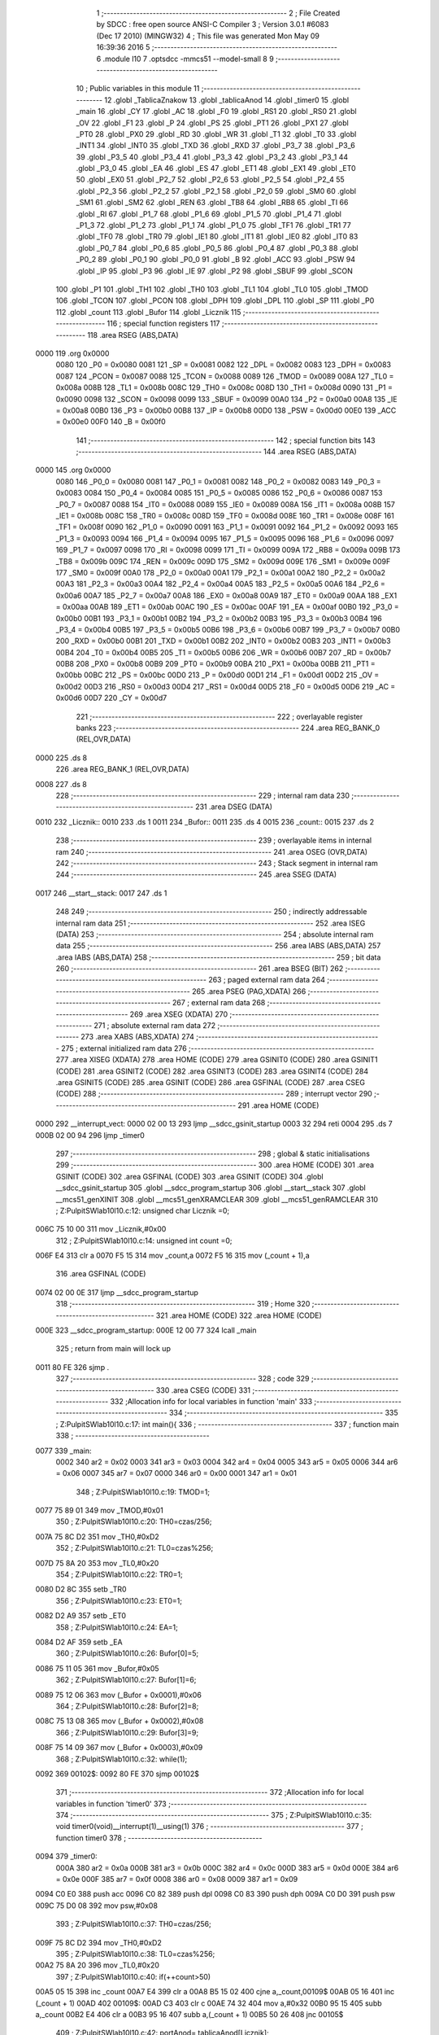                               1 ;--------------------------------------------------------
                              2 ; File Created by SDCC : free open source ANSI-C Compiler
                              3 ; Version 3.0.1 #6083 (Dec 17 2010) (MINGW32)
                              4 ; This file was generated Mon May 09 16:39:36 2016
                              5 ;--------------------------------------------------------
                              6 	.module l10
                              7 	.optsdcc -mmcs51 --model-small
                              8 	
                              9 ;--------------------------------------------------------
                             10 ; Public variables in this module
                             11 ;--------------------------------------------------------
                             12 	.globl _TablicaZnakow
                             13 	.globl _tablicaAnod
                             14 	.globl _timer0
                             15 	.globl _main
                             16 	.globl _CY
                             17 	.globl _AC
                             18 	.globl _F0
                             19 	.globl _RS1
                             20 	.globl _RS0
                             21 	.globl _OV
                             22 	.globl _F1
                             23 	.globl _P
                             24 	.globl _PS
                             25 	.globl _PT1
                             26 	.globl _PX1
                             27 	.globl _PT0
                             28 	.globl _PX0
                             29 	.globl _RD
                             30 	.globl _WR
                             31 	.globl _T1
                             32 	.globl _T0
                             33 	.globl _INT1
                             34 	.globl _INT0
                             35 	.globl _TXD
                             36 	.globl _RXD
                             37 	.globl _P3_7
                             38 	.globl _P3_6
                             39 	.globl _P3_5
                             40 	.globl _P3_4
                             41 	.globl _P3_3
                             42 	.globl _P3_2
                             43 	.globl _P3_1
                             44 	.globl _P3_0
                             45 	.globl _EA
                             46 	.globl _ES
                             47 	.globl _ET1
                             48 	.globl _EX1
                             49 	.globl _ET0
                             50 	.globl _EX0
                             51 	.globl _P2_7
                             52 	.globl _P2_6
                             53 	.globl _P2_5
                             54 	.globl _P2_4
                             55 	.globl _P2_3
                             56 	.globl _P2_2
                             57 	.globl _P2_1
                             58 	.globl _P2_0
                             59 	.globl _SM0
                             60 	.globl _SM1
                             61 	.globl _SM2
                             62 	.globl _REN
                             63 	.globl _TB8
                             64 	.globl _RB8
                             65 	.globl _TI
                             66 	.globl _RI
                             67 	.globl _P1_7
                             68 	.globl _P1_6
                             69 	.globl _P1_5
                             70 	.globl _P1_4
                             71 	.globl _P1_3
                             72 	.globl _P1_2
                             73 	.globl _P1_1
                             74 	.globl _P1_0
                             75 	.globl _TF1
                             76 	.globl _TR1
                             77 	.globl _TF0
                             78 	.globl _TR0
                             79 	.globl _IE1
                             80 	.globl _IT1
                             81 	.globl _IE0
                             82 	.globl _IT0
                             83 	.globl _P0_7
                             84 	.globl _P0_6
                             85 	.globl _P0_5
                             86 	.globl _P0_4
                             87 	.globl _P0_3
                             88 	.globl _P0_2
                             89 	.globl _P0_1
                             90 	.globl _P0_0
                             91 	.globl _B
                             92 	.globl _ACC
                             93 	.globl _PSW
                             94 	.globl _IP
                             95 	.globl _P3
                             96 	.globl _IE
                             97 	.globl _P2
                             98 	.globl _SBUF
                             99 	.globl _SCON
                            100 	.globl _P1
                            101 	.globl _TH1
                            102 	.globl _TH0
                            103 	.globl _TL1
                            104 	.globl _TL0
                            105 	.globl _TMOD
                            106 	.globl _TCON
                            107 	.globl _PCON
                            108 	.globl _DPH
                            109 	.globl _DPL
                            110 	.globl _SP
                            111 	.globl _P0
                            112 	.globl _count
                            113 	.globl _Bufor
                            114 	.globl _Licznik
                            115 ;--------------------------------------------------------
                            116 ; special function registers
                            117 ;--------------------------------------------------------
                            118 	.area RSEG    (ABS,DATA)
   0000                     119 	.org 0x0000
                    0080    120 _P0	=	0x0080
                    0081    121 _SP	=	0x0081
                    0082    122 _DPL	=	0x0082
                    0083    123 _DPH	=	0x0083
                    0087    124 _PCON	=	0x0087
                    0088    125 _TCON	=	0x0088
                    0089    126 _TMOD	=	0x0089
                    008A    127 _TL0	=	0x008a
                    008B    128 _TL1	=	0x008b
                    008C    129 _TH0	=	0x008c
                    008D    130 _TH1	=	0x008d
                    0090    131 _P1	=	0x0090
                    0098    132 _SCON	=	0x0098
                    0099    133 _SBUF	=	0x0099
                    00A0    134 _P2	=	0x00a0
                    00A8    135 _IE	=	0x00a8
                    00B0    136 _P3	=	0x00b0
                    00B8    137 _IP	=	0x00b8
                    00D0    138 _PSW	=	0x00d0
                    00E0    139 _ACC	=	0x00e0
                    00F0    140 _B	=	0x00f0
                            141 ;--------------------------------------------------------
                            142 ; special function bits
                            143 ;--------------------------------------------------------
                            144 	.area RSEG    (ABS,DATA)
   0000                     145 	.org 0x0000
                    0080    146 _P0_0	=	0x0080
                    0081    147 _P0_1	=	0x0081
                    0082    148 _P0_2	=	0x0082
                    0083    149 _P0_3	=	0x0083
                    0084    150 _P0_4	=	0x0084
                    0085    151 _P0_5	=	0x0085
                    0086    152 _P0_6	=	0x0086
                    0087    153 _P0_7	=	0x0087
                    0088    154 _IT0	=	0x0088
                    0089    155 _IE0	=	0x0089
                    008A    156 _IT1	=	0x008a
                    008B    157 _IE1	=	0x008b
                    008C    158 _TR0	=	0x008c
                    008D    159 _TF0	=	0x008d
                    008E    160 _TR1	=	0x008e
                    008F    161 _TF1	=	0x008f
                    0090    162 _P1_0	=	0x0090
                    0091    163 _P1_1	=	0x0091
                    0092    164 _P1_2	=	0x0092
                    0093    165 _P1_3	=	0x0093
                    0094    166 _P1_4	=	0x0094
                    0095    167 _P1_5	=	0x0095
                    0096    168 _P1_6	=	0x0096
                    0097    169 _P1_7	=	0x0097
                    0098    170 _RI	=	0x0098
                    0099    171 _TI	=	0x0099
                    009A    172 _RB8	=	0x009a
                    009B    173 _TB8	=	0x009b
                    009C    174 _REN	=	0x009c
                    009D    175 _SM2	=	0x009d
                    009E    176 _SM1	=	0x009e
                    009F    177 _SM0	=	0x009f
                    00A0    178 _P2_0	=	0x00a0
                    00A1    179 _P2_1	=	0x00a1
                    00A2    180 _P2_2	=	0x00a2
                    00A3    181 _P2_3	=	0x00a3
                    00A4    182 _P2_4	=	0x00a4
                    00A5    183 _P2_5	=	0x00a5
                    00A6    184 _P2_6	=	0x00a6
                    00A7    185 _P2_7	=	0x00a7
                    00A8    186 _EX0	=	0x00a8
                    00A9    187 _ET0	=	0x00a9
                    00AA    188 _EX1	=	0x00aa
                    00AB    189 _ET1	=	0x00ab
                    00AC    190 _ES	=	0x00ac
                    00AF    191 _EA	=	0x00af
                    00B0    192 _P3_0	=	0x00b0
                    00B1    193 _P3_1	=	0x00b1
                    00B2    194 _P3_2	=	0x00b2
                    00B3    195 _P3_3	=	0x00b3
                    00B4    196 _P3_4	=	0x00b4
                    00B5    197 _P3_5	=	0x00b5
                    00B6    198 _P3_6	=	0x00b6
                    00B7    199 _P3_7	=	0x00b7
                    00B0    200 _RXD	=	0x00b0
                    00B1    201 _TXD	=	0x00b1
                    00B2    202 _INT0	=	0x00b2
                    00B3    203 _INT1	=	0x00b3
                    00B4    204 _T0	=	0x00b4
                    00B5    205 _T1	=	0x00b5
                    00B6    206 _WR	=	0x00b6
                    00B7    207 _RD	=	0x00b7
                    00B8    208 _PX0	=	0x00b8
                    00B9    209 _PT0	=	0x00b9
                    00BA    210 _PX1	=	0x00ba
                    00BB    211 _PT1	=	0x00bb
                    00BC    212 _PS	=	0x00bc
                    00D0    213 _P	=	0x00d0
                    00D1    214 _F1	=	0x00d1
                    00D2    215 _OV	=	0x00d2
                    00D3    216 _RS0	=	0x00d3
                    00D4    217 _RS1	=	0x00d4
                    00D5    218 _F0	=	0x00d5
                    00D6    219 _AC	=	0x00d6
                    00D7    220 _CY	=	0x00d7
                            221 ;--------------------------------------------------------
                            222 ; overlayable register banks
                            223 ;--------------------------------------------------------
                            224 	.area REG_BANK_0	(REL,OVR,DATA)
   0000                     225 	.ds 8
                            226 	.area REG_BANK_1	(REL,OVR,DATA)
   0008                     227 	.ds 8
                            228 ;--------------------------------------------------------
                            229 ; internal ram data
                            230 ;--------------------------------------------------------
                            231 	.area DSEG    (DATA)
   0010                     232 _Licznik::
   0010                     233 	.ds 1
   0011                     234 _Bufor::
   0011                     235 	.ds 4
   0015                     236 _count::
   0015                     237 	.ds 2
                            238 ;--------------------------------------------------------
                            239 ; overlayable items in internal ram 
                            240 ;--------------------------------------------------------
                            241 	.area OSEG    (OVR,DATA)
                            242 ;--------------------------------------------------------
                            243 ; Stack segment in internal ram 
                            244 ;--------------------------------------------------------
                            245 	.area	SSEG	(DATA)
   0017                     246 __start__stack:
   0017                     247 	.ds	1
                            248 
                            249 ;--------------------------------------------------------
                            250 ; indirectly addressable internal ram data
                            251 ;--------------------------------------------------------
                            252 	.area ISEG    (DATA)
                            253 ;--------------------------------------------------------
                            254 ; absolute internal ram data
                            255 ;--------------------------------------------------------
                            256 	.area IABS    (ABS,DATA)
                            257 	.area IABS    (ABS,DATA)
                            258 ;--------------------------------------------------------
                            259 ; bit data
                            260 ;--------------------------------------------------------
                            261 	.area BSEG    (BIT)
                            262 ;--------------------------------------------------------
                            263 ; paged external ram data
                            264 ;--------------------------------------------------------
                            265 	.area PSEG    (PAG,XDATA)
                            266 ;--------------------------------------------------------
                            267 ; external ram data
                            268 ;--------------------------------------------------------
                            269 	.area XSEG    (XDATA)
                            270 ;--------------------------------------------------------
                            271 ; absolute external ram data
                            272 ;--------------------------------------------------------
                            273 	.area XABS    (ABS,XDATA)
                            274 ;--------------------------------------------------------
                            275 ; external initialized ram data
                            276 ;--------------------------------------------------------
                            277 	.area XISEG   (XDATA)
                            278 	.area HOME    (CODE)
                            279 	.area GSINIT0 (CODE)
                            280 	.area GSINIT1 (CODE)
                            281 	.area GSINIT2 (CODE)
                            282 	.area GSINIT3 (CODE)
                            283 	.area GSINIT4 (CODE)
                            284 	.area GSINIT5 (CODE)
                            285 	.area GSINIT  (CODE)
                            286 	.area GSFINAL (CODE)
                            287 	.area CSEG    (CODE)
                            288 ;--------------------------------------------------------
                            289 ; interrupt vector 
                            290 ;--------------------------------------------------------
                            291 	.area HOME    (CODE)
   0000                     292 __interrupt_vect:
   0000 02 00 13            293 	ljmp	__sdcc_gsinit_startup
   0003 32                  294 	reti
   0004                     295 	.ds	7
   000B 02 00 94            296 	ljmp	_timer0
                            297 ;--------------------------------------------------------
                            298 ; global & static initialisations
                            299 ;--------------------------------------------------------
                            300 	.area HOME    (CODE)
                            301 	.area GSINIT  (CODE)
                            302 	.area GSFINAL (CODE)
                            303 	.area GSINIT  (CODE)
                            304 	.globl __sdcc_gsinit_startup
                            305 	.globl __sdcc_program_startup
                            306 	.globl __start__stack
                            307 	.globl __mcs51_genXINIT
                            308 	.globl __mcs51_genXRAMCLEAR
                            309 	.globl __mcs51_genRAMCLEAR
                            310 ;	Z:\Pulpit\SW\lab10\l10.c:12: unsigned char Licznik =0;
   006C 75 10 00            311 	mov	_Licznik,#0x00
                            312 ;	Z:\Pulpit\SW\lab10\l10.c:14: unsigned int count =0;
   006F E4                  313 	clr	a
   0070 F5 15               314 	mov	_count,a
   0072 F5 16               315 	mov	(_count + 1),a
                            316 	.area GSFINAL (CODE)
   0074 02 00 0E            317 	ljmp	__sdcc_program_startup
                            318 ;--------------------------------------------------------
                            319 ; Home
                            320 ;--------------------------------------------------------
                            321 	.area HOME    (CODE)
                            322 	.area HOME    (CODE)
   000E                     323 __sdcc_program_startup:
   000E 12 00 77            324 	lcall	_main
                            325 ;	return from main will lock up
   0011 80 FE               326 	sjmp .
                            327 ;--------------------------------------------------------
                            328 ; code
                            329 ;--------------------------------------------------------
                            330 	.area CSEG    (CODE)
                            331 ;------------------------------------------------------------
                            332 ;Allocation info for local variables in function 'main'
                            333 ;------------------------------------------------------------
                            334 ;------------------------------------------------------------
                            335 ;	Z:\Pulpit\SW\lab10\l10.c:17: int main(){
                            336 ;	-----------------------------------------
                            337 ;	 function main
                            338 ;	-----------------------------------------
   0077                     339 _main:
                    0002    340 	ar2 = 0x02
                    0003    341 	ar3 = 0x03
                    0004    342 	ar4 = 0x04
                    0005    343 	ar5 = 0x05
                    0006    344 	ar6 = 0x06
                    0007    345 	ar7 = 0x07
                    0000    346 	ar0 = 0x00
                    0001    347 	ar1 = 0x01
                            348 ;	Z:\Pulpit\SW\lab10\l10.c:19: TMOD=1;
   0077 75 89 01            349 	mov	_TMOD,#0x01
                            350 ;	Z:\Pulpit\SW\lab10\l10.c:20: TH0=czas/256;
   007A 75 8C D2            351 	mov	_TH0,#0xD2
                            352 ;	Z:\Pulpit\SW\lab10\l10.c:21: TL0=czas%256;
   007D 75 8A 20            353 	mov	_TL0,#0x20
                            354 ;	Z:\Pulpit\SW\lab10\l10.c:22: TR0=1;
   0080 D2 8C               355 	setb	_TR0
                            356 ;	Z:\Pulpit\SW\lab10\l10.c:23: ET0=1;
   0082 D2 A9               357 	setb	_ET0
                            358 ;	Z:\Pulpit\SW\lab10\l10.c:24: EA=1;
   0084 D2 AF               359 	setb	_EA
                            360 ;	Z:\Pulpit\SW\lab10\l10.c:26: Bufor[0]=5;
   0086 75 11 05            361 	mov	_Bufor,#0x05
                            362 ;	Z:\Pulpit\SW\lab10\l10.c:27: Bufor[1]=6;
   0089 75 12 06            363 	mov	(_Bufor + 0x0001),#0x06
                            364 ;	Z:\Pulpit\SW\lab10\l10.c:28: Bufor[2]=8;
   008C 75 13 08            365 	mov	(_Bufor + 0x0002),#0x08
                            366 ;	Z:\Pulpit\SW\lab10\l10.c:29: Bufor[3]=9;
   008F 75 14 09            367 	mov	(_Bufor + 0x0003),#0x09
                            368 ;	Z:\Pulpit\SW\lab10\l10.c:32: while(1);
   0092                     369 00102$:
   0092 80 FE               370 	sjmp	00102$
                            371 ;------------------------------------------------------------
                            372 ;Allocation info for local variables in function 'timer0'
                            373 ;------------------------------------------------------------
                            374 ;------------------------------------------------------------
                            375 ;	Z:\Pulpit\SW\lab10\l10.c:35: void timer0(void)__interrupt(1)__using(1)
                            376 ;	-----------------------------------------
                            377 ;	 function timer0
                            378 ;	-----------------------------------------
   0094                     379 _timer0:
                    000A    380 	ar2 = 0x0a
                    000B    381 	ar3 = 0x0b
                    000C    382 	ar4 = 0x0c
                    000D    383 	ar5 = 0x0d
                    000E    384 	ar6 = 0x0e
                    000F    385 	ar7 = 0x0f
                    0008    386 	ar0 = 0x08
                    0009    387 	ar1 = 0x09
   0094 C0 E0               388 	push	acc
   0096 C0 82               389 	push	dpl
   0098 C0 83               390 	push	dph
   009A C0 D0               391 	push	psw
   009C 75 D0 08            392 	mov	psw,#0x08
                            393 ;	Z:\Pulpit\SW\lab10\l10.c:37: TH0=czas/256;
   009F 75 8C D2            394 	mov	_TH0,#0xD2
                            395 ;	Z:\Pulpit\SW\lab10\l10.c:38: TL0=czas%256;
   00A2 75 8A 20            396 	mov	_TL0,#0x20
                            397 ;	Z:\Pulpit\SW\lab10\l10.c:40: if(++count>50)
   00A5 05 15               398 	inc	_count
   00A7 E4                  399 	clr	a
   00A8 B5 15 02            400 	cjne	a,_count,00109$
   00AB 05 16               401 	inc	(_count + 1)
   00AD                     402 00109$:
   00AD C3                  403 	clr	c
   00AE 74 32               404 	mov	a,#0x32
   00B0 95 15               405 	subb	a,_count
   00B2 E4                  406 	clr	a
   00B3 95 16               407 	subb	a,(_count + 1)
   00B5 50 26               408 	jnc	00105$
                            409 ;	Z:\Pulpit\SW\lab10\l10.c:42: portAnod= tablicaAnod[Licznik];
   00B7 E5 10               410 	mov	a,_Licznik
   00B9 90 00 EA            411 	mov	dptr,#_tablicaAnod
   00BC 93                  412 	movc	a,@a+dptr
   00BD F5 80               413 	mov	_P0,a
                            414 ;	Z:\Pulpit\SW\lab10\l10.c:43: portSek=TablicaZnakow[Bufor[Licznik]];
   00BF E5 10               415 	mov	a,_Licznik
   00C1 24 11               416 	add	a,#_Bufor
   00C3 F8                  417 	mov	r0,a
   00C4 E6                  418 	mov	a,@r0
   00C5 FA                  419 	mov	r2,a
   00C6 90 00 EE            420 	mov	dptr,#_TablicaZnakow
   00C9 93                  421 	movc	a,@a+dptr
   00CA F5 A0               422 	mov	_P2,a
                            423 ;	Z:\Pulpit\SW\lab10\l10.c:44: Licznik++;
   00CC 05 10               424 	inc	_Licznik
                            425 ;	Z:\Pulpit\SW\lab10\l10.c:45: if(Licznik >3)Licznik=0;
   00CE 74 03               426 	mov	a,#0x03
   00D0 B5 10 00            427 	cjne	a,_Licznik,00111$
   00D3                     428 00111$:
   00D3 50 03               429 	jnc	00102$
   00D5 75 10 00            430 	mov	_Licznik,#0x00
   00D8                     431 00102$:
                            432 ;	Z:\Pulpit\SW\lab10\l10.c:46: count=0;
   00D8 E4                  433 	clr	a
   00D9 F5 15               434 	mov	_count,a
   00DB F5 16               435 	mov	(_count + 1),a
   00DD                     436 00105$:
   00DD D0 D0               437 	pop	psw
   00DF D0 83               438 	pop	dph
   00E1 D0 82               439 	pop	dpl
   00E3 D0 E0               440 	pop	acc
   00E5 32                  441 	reti
                            442 ;	eliminated unneeded push/pop b
                            443 	.area CSEG    (CODE)
                            444 	.area CONST   (CODE)
   00EA                     445 _tablicaAnod:
   00EA 0E                  446 	.db #0x0E	; 14
   00EB 0D                  447 	.db #0x0D	; 13
   00EC 0B                  448 	.db #0x0B	; 11
   00ED 07                  449 	.db #0x07	; 7
   00EE                     450 _TablicaZnakow:
   00EE 03                  451 	.db #0x03	; 3
   00EF 9F                  452 	.db #0x9F	; 159
   00F0 25                  453 	.db #0x25	; 37
   00F1 0D                  454 	.db #0x0D	; 13
   00F2 99                  455 	.db #0x99	; 153
   00F3 49                  456 	.db #0x49	; 73	I
   00F4 41                  457 	.db #0x41	; 65	A
   00F5 1F                  458 	.db #0x1F	; 31
   00F6 01                  459 	.db #0x01	; 1
   00F7 09                  460 	.db #0x09	; 9
   00F8 FF                  461 	.db #0xFF	; 255
                            462 	.area XINIT   (CODE)
                            463 	.area CABS    (ABS,CODE)

